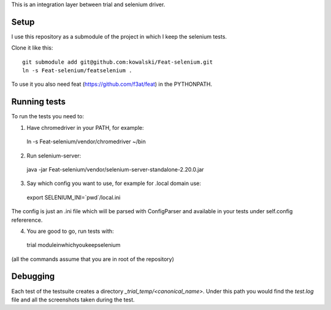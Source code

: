 This is an integration layer between trial and selenium driver.

Setup
-----

I use this repository as a submodule of the project in which I keep the selenium tests.

Clone it like this: ::

  git submodule add git@github.com:kowalski/Feat-selenium.git
  ln -s Feat-selenium/featselenium .

To use it you also need feat (https://github.com/f3at/feat) in the PYTHONPATH.

Running tests
-------------

To run the tests you need to:

1. Have chromedriver in your PATH, for example: ::

  ln -s Feat-selenium/vendor/chromedriver ~/bin

2. Run selenium-server: ::

  java -jar Feat-selenium/vendor/selenium-server-standalone-2.20.0.jar

3. Say which config you want to use, for example for .local domain use: ::

  export SELENIUM_INI=`pwd`/local.ini

The config is just an .ini file which will be parsed with ConfigParser and available in your tests under self.config refererence.

4. You are good to go, run tests with: ::

  trial moduleinwhichyoukeepselenium


(all the commands assume that you are in root of the repository)


Debugging
---------

Each test of the testsuite creates a directory *_trial_temp/<canonical_name>*. Under this path you would find the *test.log* file and all the screenshots taken during the test.

